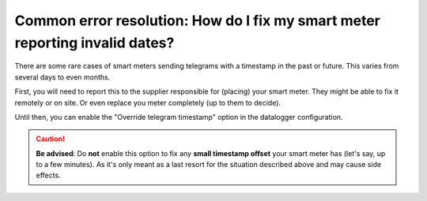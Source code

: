 Common error resolution: How do I fix my smart meter reporting invalid dates?
=============================================================================

There are some rare cases of smart meters sending telegrams with a timestamp in the past or future.
This varies from several days to even months.

First, you will need to report this to the supplier responsible for (placing) your smart meter.
They might be able to fix it remotely or on site. Or even replace you meter completely (up to them to decide).

Until then, you can enable the "Override telegram timestamp" option in the datalogger configuration.

.. caution::

    **Be advised**: Do **not** enable this option to fix any **small timestamp offset** your smart meter has (let's say, up to a few minutes).
    As it's only meant as a last resort for the situation described above and may cause side effects.
